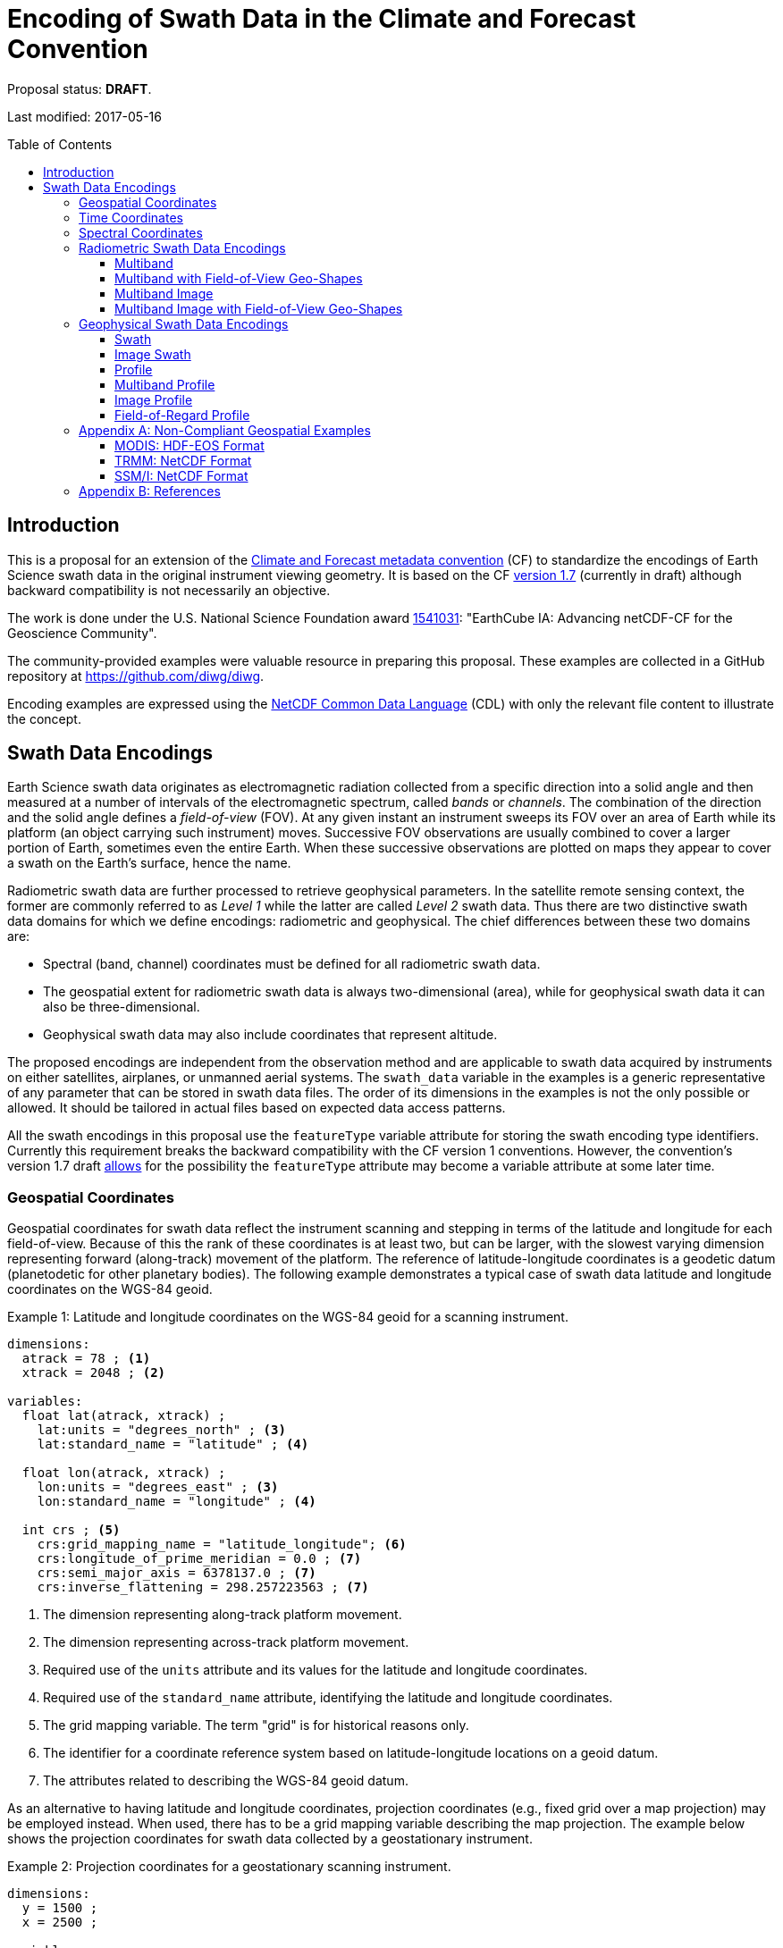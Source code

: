 = Encoding of Swath Data in the Climate and Forecast Convention
:toc: preamble
:toclevels: 4
:icons: font

====
Proposal status: *[red]#DRAFT#*.

Last modified: 2017-05-16
====

// Example counter
:example-count: 0

== Introduction

This is a proposal for an extension of the http://cfconventions.org[Climate and Forecast metadata convention] (CF) to standardize the encodings of Earth Science swath data in the original instrument viewing geometry. It is based on the CF http://cfconventions.org/cf-conventions/cf-conventions.html[version 1.7] (currently in draft) although backward compatibility is not necessarily an objective.

The work is done under the U.S. National Science Foundation award https://www.nsf.gov/awardsearch/showAward?AWD_ID=1541031[1541031]: "EarthCube IA: Advancing netCDF-CF for the Geoscience Community".

The community-provided examples were valuable resource in preparing this proposal. These examples are collected in a GitHub repository at https://github.com/diwg/diwg.

Encoding examples are expressed using the http://www.unidata.ucar.edu/software/netcdf/netcdf/CDL-Syntax.html#CDL-Syntax[NetCDF Common Data Language] (CDL) with only the relevant file content to illustrate the concept.

== Swath Data Encodings

Earth Science swath data originates as electromagnetic radiation collected from a specific direction into a solid angle and then measured at a number of intervals of the electromagnetic spectrum, called _bands_ or _channels_. The combination of the direction and the solid angle defines a _field-of-view_ (FOV). At any given instant an instrument sweeps its FOV over an area of Earth while its platform (an object carrying such instrument) moves. Successive FOV observations are usually combined to cover a larger portion of Earth, sometimes even the entire Earth. When these successive observations are plotted on maps they appear to cover a swath on the Earth's surface, hence the name.

Radiometric swath data are further processed to retrieve geophysical parameters. In the satellite remote sensing context, the former are commonly referred to as _Level 1_ while the latter are called _Level 2_ swath data. Thus there are two distinctive swath data domains for which we define encodings: radiometric and geophysical. The chief differences between these two domains are:

* Spectral (band, channel) coordinates must be defined for all radiometric swath data.
* The geospatial extent for radiometric swath data is always two-dimensional (area), while for geophysical swath data it can also be three-dimensional.
* Geophysical swath data may also include coordinates that represent altitude.

The proposed encodings are independent from the observation method and are applicable to swath data acquired by instruments on either satellites, airplanes, or unmanned aerial systems. The `swath_data` variable in the examples is a generic representative of any parameter that can be stored in swath data files. The order of its dimensions in the examples is not the only possible or allowed. It should be tailored in actual files based on expected data access patterns.

All the swath encodings in this proposal use the `featureType` variable attribute for storing the swath encoding type identifiers. Currently this requirement breaks the backward compatibility with the CF version 1 conventions. However, the convention's version 1.7 draft http://cfconventions.org/cf-conventions/cf-conventions.html#_features_and_feature_types[allows] for the possibility the `featureType` attribute may become a variable attribute at some later time.

=== Geospatial Coordinates

Geospatial coordinates for swath data reflect the instrument scanning and stepping in terms of the latitude and longitude for each field-of-view. Because of this the rank of these coordinates is at least two, but can be larger, with the slowest varying dimension representing forward (along-track) movement of the platform. The reference of latitude-longitude coordinates is a geodetic datum (planetodetic for other planetary bodies). The following example demonstrates a typical case of swath data latitude and longitude coordinates on the WGS-84 geoid.

[caption="Example {counter:example-count}: "]
.Latitude and longitude coordinates on the WGS-84 geoid for a scanning instrument.
====
----
dimensions:
  atrack = 78 ; <1>
  xtrack = 2048 ; <2>

variables:
  float lat(atrack, xtrack) ;
    lat:units = "degrees_north" ; <3>
    lat:standard_name = "latitude" ; <4>

  float lon(atrack, xtrack) ;
    lon:units = "degrees_east" ; <3>
    lon:standard_name = "longitude" ; <4>

  int crs ; <5>
    crs:grid_mapping_name = "latitude_longitude"; <6>
    crs:longitude_of_prime_meridian = 0.0 ; <7>
    crs:semi_major_axis = 6378137.0 ; <7>
    crs:inverse_flattening = 298.257223563 ; <7>
----
<1> The dimension representing along-track platform movement.
<2> The dimension representing across-track platform movement.
<3> Required use of the `units` attribute and its values for the latitude and longitude coordinates.
<4> Required use of the `standard_name` attribute, identifying the latitude and longitude coordinates.
<5> The grid mapping variable. The term "grid" is for historical reasons only.
<6> The identifier for a coordinate reference system based on latitude-longitude locations on a geoid datum.
<7> The attributes related to describing the WGS-84 geoid datum.
====

As an alternative to having latitude and longitude coordinates, projection coordinates (e.g., fixed grid over a map projection) may be employed instead. When used, there has to be a grid mapping variable describing the map projection. The example below shows the projection coordinates for swath data collected by a geostationary instrument.

[caption="Example {counter:example-count}: "]
.Projection coordinates for a geostationary scanning instrument.
====
----
dimensions:
  y = 1500 ;
  x = 2500 ;

variables:
  short y(y) ;
    y:units = "radian" ;
    y:axis = "Y" ;
    y:standard_name = "projection_y_coordinate" ; <1>

  short x(x) ;
    x:units = "radian" ;
    x:axis = "X" ;
    x:standard_name = "projection_x_coordinate" ; <1>

  int goes_imager_projection ; <2>
    goes_imager_projection:grid_mapping_name = "geostationary" ;
    goes_imager_projection:perspective_point_height = 35786023. ;
    goes_imager_projection:semi_major_axis = 6378137. ;
    goes_imager_projection:semi_minor_axis = 6356752.31414 ;
    goes_imager_projection:inverse_flattening = 298.2572221 ;
    goes_imager_projection:latitude_of_projection_origin = 0. ;
    goes_imager_projection:longitude_of_projection_origin = -89.5 ;
    goes_imager_projection:sweep_angle_axis = "x" ;
----
<1> Required use of the `standard_name` attribute with values that identify the projection coordinates.
<2> The grid mapping variable with the attributes describing the Geostationary projection.
====

It is important to note here that the requirements to:

1. provide geospatial coordinate data for every field-of-view, or
2. include latitude and longitude coordinates in addition to projection coordinates,

does preclude the possibility of CF compliance for many existing archives of satellite swath data. For example:

* The MODIS Level 1b data (see <<MODIS: HDF-EOS Format>> in Appendix A) stores latitude/longitude for every 5th scan (`atrack`) line and field-of-view (`xtrack`), beginning at position `(atrack = 3, xtrack = 3)`.
* The GOES-16 Advanced Baseline Imager (ABI) data is reprojected to a fixed grid, which is a normalized geostationary projection. The projection coordinates of the fixed grid are stored rather than latitude/longitude information.

=== Time Coordinates

Specifying time coordinates for swath data follows the pertinent CF convention rules. The rank of time coordinates can range from one (one-dimensional) up to the rank of the swath data variable to which they apply (2, 3, ..., _n_-dimensional). The slowest varying coordinate dimension must represent forward (along-track) movement of the platform.

[caption="Example {counter:example-count}: "]
.Time coordinate (one- and two-dimensional).
====
One dimensional time coordinate:
----
dimensions:
  time = 10 ; <1>

variables:
  double time(time) ;
    time:standard_name = "time" ;
    time:units = "<units> since <datetime string>" ;
    time:calendar = "gregorian" ;
----
<1> The dimension represents forward (along track) platform movement. It can also be an unlimited dimension (`time = UNLIMITED`).

Two dimensional time coordinate:
----
dimensions:
  atrack = 78 ;
  xtrack = 2048 ;

variables:
  double time(atrack, xtrack) ; <1>
    time:standard_name = "time" ;
    time:units = "<units> since <datetime string>" ;
    time:calendar = "gregorian" ;
----
<1> Time coordinates with the rank greater than one must be listed in the `coordinates` attribute of their swath data variables.
====

NOTE: Some satellite swath data use the International Atomic Time (TAI) which currently is not supported by the CF convention (see this http://mailman.cgd.ucar.edu/pipermail/cf-metadata/2015/058061.html[thread] on the CF mailing list for background). The encoding examples in this proposal use the Gregorian calendar.

=== Spectral Coordinates

The information about the electromagnetic radiation intervals (bands, channels) at which swath data were acquired is encoded as spectral coordinates. The coordinate values can either be stored as physical properties (wavelength, wavenumber, frequency) or alphanumeric strings.

[caption="Example {counter:example-count}: "]
.Numerical spectral coordinate.
====
----
dimensions:
  band = 5 ; <1>

variables:
  float band(band) ; <2>
    band:standard_name = "sensor_band_central_radiation_wavelength" ; <3>
    band:units = "μm" ;
----
<1> Number of bands.
<2> The `band` variable is a coordinate variable.
<3> One of the standard names specifically for numerical band data. The other two are `sensor_band_central_radiation_wavenumber` and `sensor_band_central_radiation_frequency`. More generic names `radiation_frequency` and `radiation_wavelength` can also be used when appropriate.
====

Alphanumeric spectral coordinates are applicable to cases where bands cannot be differentiated solely numerically, for example, when polarization together with electromagnetic spectrum interval information has to be combined.

[caption="Example {counter:example-count}: "]
.Alphanumerical band coordinate.
====
For the netCDF classic model:
----
dimensions:
  band_enum = 5 ; <1>
  band_strlen = 10 ; <2>

variables:
  char band(band_enum, band_strlen) ;
    band:standard_name = "sensor_band_identifier" ; <3>
----
<1> Number of bands.
<2> Number of characters of the longest band string identifier.
<3> The standard name specifically for band string identifiers.

For the netCDF extended model (strongly recommended to use):
----
dimensions:
  band_enum = 5 ;

variables:
  string band(band_enum) ;
    band:standard_name = "sensor_band_identifier" ;
----
====

=== Radiometric Swath Data Encodings

==== Multiband

Multiband swath data are very common, collected over an area on the Earth as successive across-track observations at a number of different spectral bands.

[caption="Example {counter:example-count}: "]
.Multiband data with numerical spectral coordinate.
====
----
dimensions:
  time = 120 ;
  scan = 512 ;
  band = 8 ;

variables:
  float band(band) ;
    band:standard_name = "sensor_band_central_radiation_wavelength" ;
    band:units = "μm" ;

  float lat(time, scan) ;
    lat:standard_name = "latitude" ;
    lat:units = "degrees_north" ;

  float lon(time, scan) ;
    lon:standard_name = "longitude" ;
    lon:units = "degrees_east" ;

  double time(time) ;
    time:standard_name = "time" ;
    time:units = "<units> since <datetime string>" ;
    time:calendar = "gregorian" ;

  float swath_data(time, scan, band) ;
    swath_data:featureType = "multibandSwath" ;
    swath_data:coordinates = "lon lat" ;
----
====

Another encoding of the Multiband Swath with alphanumeric-valued band coordinate because numerical information may not always be sufficient to distinguish between spectral bands.

[caption="Example {counter:example-count}: "]
.Multiband data with alphanumeric spectral coordinate.
====
----
dimensions:
  time = UNLIMITED ;
  scan = 1024 ;
  band_enum = 8 ;

variables:
  string band(band_enum) ;
    band:standard_name = "sensor_band_identifier" ;

  float lat(time, scan) ;
    lat:standard_name = "latitude" ;
    lat:units = "degrees_north" ;

  float lon(time, scan) ;
    lon:standard_name = "longitude" ;
    lon:units = "degrees_east" ;

  double time(time) ;
    time:standard_name = "time" ;
    time:units = "<units> since <datetime string>" ;
    time:calendar = "gregorian" ;

  float swath_data(time, scan, band_enum) ;
    swath_data:featureType = "multibandSwath" ;
    swath_data:coordinates = "lon lat band" ;
----
====

==== Multiband with Field-of-View Geo-Shapes

Sometimes it may be desirable to specify the geo-shape of each field-of-view (FOV) together with the swath data. The Multiband Swath encoding is extended with _boundary variables_ which define FOV geospatial extent. The encoding example below is appropriate if:

* FOV geospatial extent can be represented with a single geopolygon with no holes; and
* the number of vertices for all FOV geopolygons is the same.

[caption="Example {counter:example-count}: "]
.Multiband data with field-of-view geopolygons.
====
----
dimensions:
  time = 10 ;
  scan = 512 ;
  band = 5 ;
  vertices = 4 ; <1>

variables:
  float band(band) ;
    band:standard_name = "sensor_band_central_radiation_wavelength" ;
    band:units = "μm" ;

  float lat(time, scan) ;
    lat:standard_name = "latitude" ;
    lat:units = "degrees_north" ;
    lat:bounds = "lat_vertex" ; <2>

  float lat_vertex(time, scan, vertices) ; <3>

  float lon(time, scan) ;
    lon:standard_name = "longitude" ;
    lon:units = "degrees_east" ;
    lon:bounds = "lon_vertex" ; <2>

  float lon_vertex(time, scan, vertices) ; <3>

  double time(time) ;
    time:standard_name = "time" ;
    time:units = "<units> since <datetime string>" ;
    time:calendar = "gregorian" ;

  float swath_data(time, scan, band) ;
    swath_data:featureType = "multibandSwath" ;
    swath_data:coordinates = "lon lat" ;
----
<1> The dimension declares the number of FOV geopolygon vertices.
<2> Boundary variables, `lat_vertex` and `lon_vertex`, are associated with their respective coordinates.
<3> The boundary variables have one more dimension, the fastest-varying one, than their respective coordinates. They link an FOV `(time, scan)` with its geopolygon specified by the vertices `(lat_vertex(time, scan, n), lon_vertex(time, scan, n))`, for `n=0,..., vertices-1`. The geolocation `(lat(time, scan), lon(time, scan))` has to be contained within this geopolygon. The vertices must be ordered anticlockwise when viewed in the `lon`-`lat` plane from above.
====

==== Multiband Image

So far the presented encodings are for swath data where a single time instance applies to all across-track observations belonging to one along-track group. Single time instance can also apply to a number of successive along-track groups of observations, for example, in the case of two-dimensional imaging sensors which can acquire swath data as a multiband image.

[caption="Example {counter:example-count}: "]
.Multiband Image data.
====
----
dimensions:
  time = 1 ;
  nrows = 2048 ; <1>
  ncols = 2048 ; <2>
  band = 10 ;

variables:
  float band(band) ;
    band:standard_name = "sensor_band_central_radiation_wavelength" ;
    band:units = "μm" ;

  float lat(time, nrows, ncols) ;
    lat:standard_name = "latitude" ;
    lat:units = "degrees_north" ;

  float lon(time, nrows, ncols) ;
    lon:standard_name = "longitude" ;
    lon:units = "degrees_east" ;

  double time(time) ;
    time:standard_name = "time" ;
    time:units = "<units> since <datetime string>" ;
    time:calendar = "gregorian" ;

  float swath_data(time, nrows, ncols, band) ;
    swath_data:featureType = "multibandImageSwath" ;
    swath_data:coordinates = "lon lat" ;
----
<1> Number of rows of the two-dimensional imaging sensor.
<2> Number of columns of the two-dimensional imaging sensor.
====

The same encoding is applicable to swath data from hyperspectral sounding instruments which make observations with their field-of-views arranged into a grid, typically 2-by-2 or 3-by-3. Such grouping of the field-of-views is referred to as one field-of-regard (FOR). The following example is identical to the previous one except for two dimensions with changed names.

[caption="Example {counter:example-count}: "]
.Multiband Image data for each field-of-regard/field-of-view.
====
----
dimensions:
  time = 50 ;
  FOR = 45 ; <1>
  FOV = 9 ; <2>
  band = 1305 ;

variables:
  float band(band) ;
    band:standard_name = "sensor_band_central_radiation_wavelength" ;
    band:units = "μm" ;

  short FOV(FOV); <3>
    FOV:long_name = "Field-of-view ordinal number" ;

  float lat(time, FOR, FOV) ;
    lat:standard_name = "latitude" ;
    lat:units = "degrees_north" ;

  float lon(time, FOR, FOV) ;
    lon:standard_name = "longitude" ;
    lon:units = "degrees_east" ;

  double time(time) ;
    time:standard_name = "time" ;
    time:units = "<units> since <datetime string>" ;
    time:calendar = "gregorian" ;

  float swath_data(time, FOR, FOV, band) ;
    swath_data:featureType = "multibandImageSwath" ;
    swath_data:coordinates = "lon lat" ;
----
<1> The number of field-of-regards in one across-track scan.
<2> The number of field-of-views within one field-of-regard.
<3> This variable can be left out if there is no need to define a particular ordering of field-of-views within the field-of-regard.
====

An interesting variation in the above encoding would be if the `FOR` and `FOV` dimensions exchanged places in the ordering, e.g. `(time, FOR, FOV, ...)` -> `(time, FOV, FOR, ...)`. The latter ordering corresponds to the spatial arrangement of the FORs and FOVs: FORs match the columns and FOVs match the rows of a two-dimensional imaging sensor. In other words: `FOR` -> `ncols` and `FOV` -> `nrows`.

==== Multiband Image with Field-of-View Geo-Shapes

This is an extension on the Multiband Image feature type when the geospatial extent of all field-of-views in each field-of-regard need to be provided. The assumptions and approach are identical as for the <<Multiband with Field-of-View Geo-Shapes>> encoding.

[caption="Example {counter:example-count}: "]
.Multiband Image data with field-of-view geopolygons.
====
----
dimensions:
  time = UNLIMITED ;
  FOR = 30 ;
  band = 1305 ;
  FOV = 9 ;
  vertices = 8 ;

variables:
  float band(band) ;
    band:standard_name = "sensor_band_central_radiation_wavelength" ;
    band:units = "μm" ;

  float lat(time, FOR, FOV) ;
    lat:standard_name = "latitude" ;
    lat:units = "degrees_north" ;
    lat:bounds = "lat_vertex" ;

  float lat_vertex(time, FOR, FOV, vertices) ;

  float lon(time, FOR, FOV) ;
    lon:standard_name = "longitude" ;
    lon:units = "degrees_east" ;
    lon:bounds = "lon_vertex" ;

  float lon_vertex(time, FOR, FOV, vertices) ;

  double time(time) ;
    time:standard_name = "time" ;
    time:units = "<units> since <datetime string>" ;
    time:calendar = "gregorian" ;

  float swath_data(time, FOR, FOV, band) ;
    swath_data:featureType = "multibandImageSwath" ;
    swath_data:coordinates = "lon lat" ;
----
====

=== Geophysical Swath Data Encodings

==== Swath

Very common feature type in use for scalar-valued geophysical parameters.

[caption="Example {counter:example-count}: "]
.Swath data.
====
----
dimensions:
  time = 512 ;
  scan = 1024 ;

variables:
  double time(time) ;
    time:standard_name = "time" ;
    time:units = "<units> since <datetime string>" ;
    time:calendar = "gregorian" ;

  float lat(time, scan) ;
    lat:standard_name = "latitude" ;
    lat:units = "degrees_north" ;

  float lon(time, scan) ;
    lon:standard_name = "longitude" ;
    lon:units = "degrees_east" ;

  float swath_data(time, scan) ;
    swath_data:featureType = "swath" ;
    swath_data:coordinates = "lon lat" ;
----
====

For completeness, the example below uses along- and across-track dimensions.

[caption="Example {counter:example-count}: "]
.Swath data utilizing along- and across-track dimensions.
====
----
dimensions:
  atrack = 512 ;
  xtrack = 1024 ;

variables:
  double time(atrack) ;
    time:standard_name = "time" ;
    time:units = "<units> since <datetime string>" ;
    time:calendar = "gregorian" ;

  float lat(atrack, xtrack) ;
    lat:standard_name = "latitude" ;
    lat:units = "degrees_north" ;

  float lon(atrack, xtrack) ;
    lon:standard_name = "longitude" ;
    lon:units = "degrees_east" ;

  float swath_data(atrack, xtrack) ;
    swath_data:featureType = "swath" ;
    swath_data:coordinates = "time lon lat" ; <1>
----
<1> `time` is here an auxiliary coordinate (because `time` is defined with the `atrack` dimension) and must be listed in the `coordinates` attribute.
====

==== Image Swath

This is the geophysical analog of the Multiband Image Swath feature type.

[caption="Example {counter:example-count}: "]
.Image Swath data.
====
----
dimensions:
  time = 1 ;
  nrows = 1024 ;
  ncols = 3600 ;

variables:
  float lat(time, nrows, ncols) ;
    lat:standard_name = "latitude" ;
    lat:units = "degrees_north" ;

  float lon(time, nrows, ncols) ;
    lon:standard_name = "longitude" ;
    lon:units = "degrees_east" ;

  double time(time) ;
    time:standard_name = "time" ;
    time:units = "<units> since <datetime string>" ;
    time:calendar = "gregorian" ;

  float swath_data(time, nrows, ncols) ;
    swath_data:featureType = "imageSwath" ;
    swath_data:coordinates = "lon lat" ;
----
====

[caption="Example {counter:example-count}: "]
.The version of Image Swath feature type for each field-of-regard/field-of-view.
====
----
dimensions:
  time = UNLIMITED ;
  FOR = 30 ;
  FOV = 9 ;

variables:
  double time(time) ;
    time:standard_name = "time" ;
    time:units = "<units> since <datetime string>" ;
    time:calendar = "gregorian" ;

  float lat(time, FOR, FOV) ;
    lat:standard_name = "latitude" ;
    lat:units = "degrees_north" ;

  float lon(time, FOR, FOV) ;
    lon:standard_name = "longitude" ;
    lon:units = "degrees_east" ;

  float swath_data(time, FOR, FOV) ;
    swath_data:featureType = "imageSwath" ;
    swath_data:coordinates = "lon lat" ;
----
====

==== Profile

This feature type consists of the Swath type with an altitude coordinate. All types of altitude coordinates are allowed.

[caption="Example {counter:example-count}: "]
.Profile data.
====
----
dimensions:
  time = UNLIMITED ;
  scan = 512 ;
  press = 15 ;

variables:
  float press(press) ;
    press:standard_name = "air_pressure" ;
    press:units = "Pa" ;
    press:positive = "up" ;

  float lat(time, scan) ;
    lat:standard_name = "latitude" ;
    lat:units = "degrees_north" ;

  float lon(time, scan) ;
    lon:standard_name = "longitude" ;
    lon:units = "degrees_east" ;

  double time(time) ;
    time:standard_name = "time" ;
    time:units = "<units> since <datetime string>" ;
    time:calendar = "gregorian" ;

  float swath_data(time, scan, press) ;
    swath_data:featureType = "profileSwath" ;
    swath_data:coordinates = "lon lat" ;
----
====

[caption="Example {counter:example-count}: "]
.Profile data utilizing along- and across-track dimensions.
====
----
dimensions:
  atrack = 512 ;
  xtrack = 1024 ;
  press = 15 ;

variables:
  float press(press) ;
    press:standard_name = "air_pressure" ;
    press:units = "Pa" ;
    press:positive = "up" ;

  double time(atrack) ;
    time:standard_name = "time" ;
    time:units = "<units> since <datetime string>" ;
    time:calendar = "gregorian" ;

  float lat(atrack, xtrack) ;
    lat:standard_name = "latitude" ;
    lat:units = "degrees_north" ;

  float lon(atrack, xtrack) ;
    lon:standard_name = "longitude" ;
    lon:units = "degrees_east" ;

  float swath_data(atrack, xtrack, press) ;
    swath_data:featureType = "profileSwath" ;
    swath_data:coordinates = "time lon lat" ;
----
====

==== Multiband Profile

An interesting trait of this feature type is a spectral band coordinate in the encoding of a geophysical parameter.

[caption="Example {counter:example-count}: "]
.Multiband Profile data.
====
----
dimensions:
  time = UNLIMITED ;
  scan = 512 ;
  band = 5 ;
  press = 15 ;

variables:
  float band(band) ;
    band:standard_name = "sensor_band_central_radiation_wavenumber" ;
    band:units = "cm-1" ;

  float press(press) ;
    press:standard_name = "air_pressure" ;
    press:units = "Pa" ;
    press:positive = "up" ;

  float lat(time, scan) ;
    lat:standard_name = "latitude" ;
    lat:units = "degrees_north" ;

  float lon(time, scan) ;
    lon:standard_name = "longitude" ;
    lon:units = "degrees_east" ;

  double time(time) ;
    time:standard_name = "time" ;
    time:units = "<units> since <datetime string>" ;
    time:calendar = "gregorian" ;

  float swath_data(time, scan, press, band) ;
    swath_data:featureType = "multibandProfileSwath" ;
    swath_data:coordinates = "lon lat" ;
----
====

==== Image Profile

Adding an altitude coordinate to the Image Swath feature type makes this one.

[caption="Example {counter:example-count}: "]
.Image Profile data.
====
----
dimensions:
  time = 1 ;
  nrows = 1024 ;
  ncols = 3600 ;
  press = 100 ;

variables:
  float press(press) ;
    press:standard_name = "air_pressure" ;
    press:units = "Pa" ;
    press:positive = "up" ;

  float lat(time, nrows, ncols) ;
    lat:standard_name = "latitude" ;
    lat:units = "degrees_north" ;

  float lon(time, nrows, ncols) ;
    lon:standard_name = "longitude" ;
    lon:units = "degrees_east" ;

  double time(time) ;
    time:standard_name = "time" ;
    time:units = "<units> since <datetime string>" ;
    time:calendar = "gregorian" ;

  float swath_data(time, nrows, ncols, press) ;
    swath_data:featureType = "imageProfileSwath" ;
    swath_data:coordinates = "lon lat" ;
----
====

As in the few previous encoding examples, assuming that `nrows` represents field-of-regards (FOR) and `ncols` represents field-of-views (FOV), this feature type can also serve for storing profiles from hyperspectral sounders for each field-of-view. The following example illustrates this:

[caption="Example {counter:example-count}: "]
.Image Profile data for field-of-regards (FOR) and field-of-views (FOV).
====
----
dimensions:
  time = 1 ;
  FOR = 1024 ;
  FOV = 3600 ;
  press = 100 ;

variables:
  float press(press) ;
    press:standard_name = "air_pressure" ;
    press:units = "Pa" ;
    press:positive = "up" ;

  float lat(time, FOR, FOV) ;
    lat:standard_name = "latitude" ;
    lat:units = "degrees_north" ;

  float lon(time, FOR, FOV) ;
    lon:standard_name = "longitude" ;
    lon:units = "degrees_east" ;

  double time(time) ;
    time:standard_name = "time" ;
    time:units = "<units> since <datetime string>" ;
    time:calendar = "gregorian" ;

  float swath_data(time, FOR, FOV, press) ;
    swath_data:featureType = "imageProfileSwath" ;
    swath_data:coordinates = "lon lat" ;
----
====

==== Field-of-Regard Profile

There are two more ways to encode swath data from field-of-views and field-of-regards. The differing features of these encodings are:

* How much latitude/longitude data is provided: for all field-of-views in each field-of-regard, or just for each field-of-regard as a whole.
* A two-dimensional layout of field-of-views within the field-of-regard.

[caption="Example {counter:example-count}: "]
.Field-of-Regard Profile data with latitude and longitude data for all field-of-views in each field-of-regard.
====
----
dimensions:
  time = 10 ;
  FOR = 30 ; <1>
  press = 15 ;
  FOV_atrack = 3 ; <2>
  FOV_xtrack = 3 ; <3>

variables:
  float press(press) ;
    press:standard_name = "air_pressure" ;
    press:units = "Pa" ;
    press:positive = "up" ;

  float lat(time, FOR, FOV_atrack, FOV_xtrack) ; <4>
    lat:standard_name = "latitude" ;
    lat:units = "degrees_north" ;

  float lon(time, FOR, FOV_atrack, FOV_xtrack) ; <4>
    lon:standard_name = "longitude" ;
    lon:units = "degrees_east" ;

  double time(time) ;
    time:standard_name = "time" ;
    time:units = "<units> since <datetime string>" ;
    time:calendar = "gregorian" ;

  float swath_data(time, FOR, FOV_atrack, FOV_xtrack, press) ;
    swath_data:featureType = "FORProfileSwath" ;
    swath_data:coordinates = "lon lat" ;
----
<1> Number of field-of-regards in one across-track scan.
<2> Along-track (_row_) dimension of the field-of-view _matrix_.
<3> Across-track (_column_) dimension of the field-of-view _matrix_.
<4> Latitude and longitude for all field-of-views in the field-of-regard.
====

[caption="Example {counter:example-count}: "]
.Field-of-Regard Profile data with latitude and longitude data for each field-of-regard as a whole.
====
----
dimensions:
  time = 10 ;
  FOR = 30 ;
  press = 15 ;
  FOV_atrack = 3 ;
  FOV_xtrack = 3 ;

variables:
  short FOV_atrack(FOV_atrack): <1>
    FOV_atrack:long_name = "Field-of-view along track ordinal number" ;

  short FOV_xtrack(FOV_xtrack): <1>
    FOV_xtrack:long_name = "Field-of-view across track ordinal number" ;

  float press(press) ;
    press:standard_name = "air_pressure" ;
    press:units = "Pa" ;
    press:positive = "up" ;

  float lat(time, FOR) ;
    lat:standard_name = "latitude" ;
    lat:units = "degrees_north" ;

  float lon(time, FOR) ;
    lon:standard_name = "longitude" ;
    lon:units = "degrees_east" ;

  double time(time) ;
    time:standard_name = "time" ;
    time:units = "<units> since <datetime string>" ;
    time:calendar = "gregorian" ;

  float swath_data(time, FOR, FOV_atrack, FOV_xtrack, press) ;
    swath_data:featureType = "FORProfileSwath" ;
    swath_data:coordinates = "lon lat" ;
----
<1> `FOV_atrack` and `FOV_xtrack` are coordinates now compared to the previous example because the `lat` and `lon` auxiliary coordinates do not depend on them.
====

=== Appendix A: Non-Compliant Geospatial Examples

The following examples are from a variety of satellite swath data stored in the netCDF, HDF4, and HDF5 file formats. This is to illustrate the variety of encodings for swath data, which on one hand provides an impetus to define a CF standard, but on the other hand these exemplify the difficulty in getting all satellite data to conform to a standard.

==== MODIS: HDF-EOS Format

The Moderate Resolution Imaging Spectroradiometer (MODIS) is a key instrument aboard the Terra (originally known as EOS AM-1) and Aqua (originally known as EOS PM-1) satellites. <<Appendix B: References,[1]>>

CF non-compliant attributes:

* Groups are used in variables and geolocation fields
* Non-standard dimension names (`2*nscans`)
* Latitude and longitude variables lack `standard_name` attribute

[caption="Example {counter:example-count}: "]
.Geospatial array for MODIS (starts at 3,3 and sampled 5x5).
====
----
  group: MODIS_SWATH_Type_L1B {
    dimensions:
      2*nscans = 406;
      1KM_geo_dim = 271;

    variables:
      int 10*nscans(2*nscans=406);
        :_DimensionMap = "";

      int Max_EV_frames(1KM_geo_dim=271);
        :_DimensionMap = "";


    group: Geolocation_Fields {
      variables:
        float Latitude(2*nscans=406, 1KM_geo_dim=271);
          :units = "degrees_north";
          :valid_range = -90.0f, 90.0f; // float
          :_FillValue = -999.0f; // float
          :line_numbers = "3,8";
          :frame_numbers = "3,8,13,...";

        float Longitude(2*nscans=406, 1KM_geo_dim=271);
          :units = "degrees_east";
          :valid_range = -180.0f, 180.0f; // float
          :_FillValue = -999.0f; // float
          :line_numbers = "3,8";
          :frame_numbers = "3,8,13,...";
    }
}
----
====

==== TRMM: NetCDF Format

The Tropical Rainfall Measuring Mission (TRMM), a joint mission of NASA and the Japan Aerospace Exploration Agency, was launched in 1997 to study rainfall for weather and climate research. The satellite was retired on 8 April 2015. <<Appendix B: References,[2]>>

CF non-compliant attributes:

* Latitude and longitude variables lack `standard_name` attribute.
* Non-physical values of the `units` attributes: `std_latitude`, `std_longitude`.

[caption="Example {counter:example-count}: "]
.Geospatial array for TRMM.
====
----
dimensions:
  line = 2939 ;
  samp_lo = 104 ;
  samp_hi = 208 ;

variables:
  short lat_hi(line, samp_hi) ;
    lat_hi:units = "std_latitude" ;
    lat_hi:missing_value = -32768s ;
    lat_hi:valid_min = -9000s ;
    lat_hi:valid_max = 9000s ;
    lat_hi:scale_factor = 0.01 ;

  short lat_lo(line, samp_lo) ;
    lat_lo:units = "std_latitude" ;
    lat_lo:missing_value = -32768s ;
    lat_lo:valid_min = -9000s ;
    lat_lo:valid_max = 9000s ;
    lat_lo:scale_factor = 0.01 ;

  short lon_hi(line, samp_hi) ;
    lon_hi:units = "std_longitude" ;
    lon_hi:missing_value = -32768s ;
    lon_hi:valid_min = -18000s ;
    lon_hi:valid_max = 18000s ;
    lon_hi:scale_factor = 0.01 ;

  short lon_lo(line, samp_lo) ;
    lon_lo:units = "std_longitude" ;
    lon_lo:missing_value = -32768s ;
    lon_lo:valid_min = -18000s ;
    lon_lo:valid_max = 18000s ;
    lon_lo:scale_factor = 0.01 ;
----
====

==== SSM/I: NetCDF Format

The Special Sensor Microwave Imager (SSM/I) Sensor is carried aboard Defense Meteorological Satellite Program (DMSP) satellites DMSP F-8, DMSP F-10, DMSP F-11, DMSP F-12, and DMSP F-13. <<Appendix B: References,[3]>>

CF non-compliant attributes:

* Latitude and longitude variables lack `standard_name` attribute.
* Non-physical values of the `units` attributes: `std_latitude`, `std_longitude`.

[caption="Example {counter:example-count}: "]
.Geospatial array for SSM/I.
====
----
dimensions:
  miline_hi = 1124 ;
  misamp_hi = 128 ;
  miline_lo = 562 ;
  misamp_lo = 64 ;

variables:
  short lat_hi(miline_hi, misamp_hi) ;
    lat_hi:units = "std_latitude" ;
    lat_hi:missing_value = -32768s ;
    lat_hi:valid_min = -32768s ;
    lat_hi:valid_max = 32767s ;
    lat_hi:scale_factor = 0.01 ;

  short lat_lo(miline_lo, misamp_lo) ;
    lat_lo:units = "std_latitude" ;
    lat_lo:missing_value = -32768s ;
    lat_lo:valid_min = -32768s ;
    lat_lo:valid_max = 32767s ;
    lat_lo:scale_factor = 0.01 ;

  short lon_hi(miline_hi, misamp_hi) ;
    lon_hi:units = "std_longitude" ;
    lon_hi:missing_value = -32768s ;
    lon_hi:valid_min = -32768s ;
    lon_hi:valid_max = 32767s ;
    lon_hi:scale_factor = 0.01 ;

  short lon_lo(miline_lo, misamp_lo) ;
    lon_lo:units = "std_longitude" ;
    lon_lo:missing_value = -32768s ;
    lon_lo:valid_min = -32768s ;
    lon_lo:valid_max = 32767s ;
    lon_lo:scale_factor = 0.01 ;
----
====

=== Appendix B: References

[1] https://modis.gsfc.nasa.gov/about/

[2] https://pmm.nasa.gov/trmm

[3] https://eosweb.larc.nasa.gov/GUIDE/sensor_documents/ssmi_sensor.html
